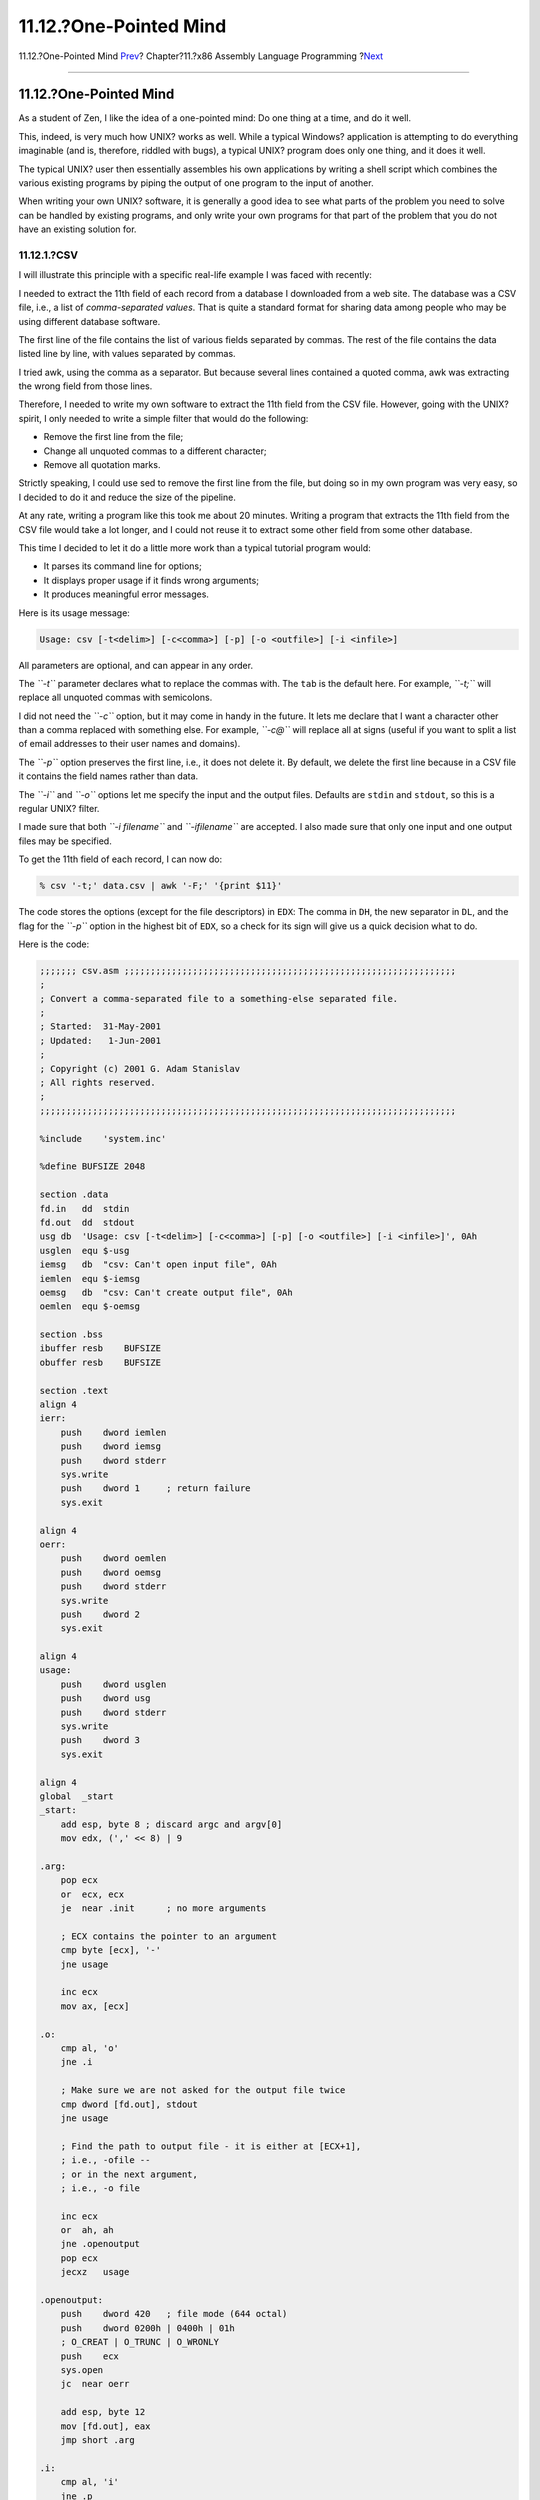 =======================
11.12.?One-Pointed Mind
=======================

.. raw:: html

   <div class="navheader">

11.12.?One-Pointed Mind
`Prev <x86-files.html>`__?
Chapter?11.?x86 Assembly Language Programming
?\ `Next <x86-fpu.html>`__

--------------

.. raw:: html

   </div>

.. raw:: html

   <div class="sect1">

.. raw:: html

   <div class="titlepage" xmlns="">

.. raw:: html

   <div>

.. raw:: html

   <div>

11.12.?One-Pointed Mind
-----------------------

.. raw:: html

   </div>

.. raw:: html

   </div>

.. raw:: html

   </div>

As a student of Zen, I like the idea of a one-pointed mind: Do one thing
at a time, and do it well.

This, indeed, is very much how UNIX? works as well. While a typical
Windows? application is attempting to do everything imaginable (and is,
therefore, riddled with bugs), a typical UNIX? program does only one
thing, and it does it well.

The typical UNIX? user then essentially assembles his own applications
by writing a shell script which combines the various existing programs
by piping the output of one program to the input of another.

When writing your own UNIX? software, it is generally a good idea to see
what parts of the problem you need to solve can be handled by existing
programs, and only write your own programs for that part of the problem
that you do not have an existing solution for.

.. raw:: html

   <div class="sect2">

.. raw:: html

   <div class="titlepage" xmlns="">

.. raw:: html

   <div>

.. raw:: html

   <div>

11.12.1.?CSV
~~~~~~~~~~~~

.. raw:: html

   </div>

.. raw:: html

   </div>

.. raw:: html

   </div>

I will illustrate this principle with a specific real-life example I was
faced with recently:

I needed to extract the 11th field of each record from a database I
downloaded from a web site. The database was a CSV file, i.e., a list of
*comma-separated values*. That is quite a standard format for sharing
data among people who may be using different database software.

The first line of the file contains the list of various fields separated
by commas. The rest of the file contains the data listed line by line,
with values separated by commas.

I tried awk, using the comma as a separator. But because several lines
contained a quoted comma, awk was extracting the wrong field from those
lines.

Therefore, I needed to write my own software to extract the 11th field
from the CSV file. However, going with the UNIX? spirit, I only needed
to write a simple filter that would do the following:

.. raw:: html

   <div class="itemizedlist">

-  Remove the first line from the file;

-  Change all unquoted commas to a different character;

-  Remove all quotation marks.

.. raw:: html

   </div>

Strictly speaking, I could use sed to remove the first line from the
file, but doing so in my own program was very easy, so I decided to do
it and reduce the size of the pipeline.

At any rate, writing a program like this took me about 20 minutes.
Writing a program that extracts the 11th field from the CSV file would
take a lot longer, and I could not reuse it to extract some other field
from some other database.

This time I decided to let it do a little more work than a typical
tutorial program would:

.. raw:: html

   <div class="itemizedlist">

-  It parses its command line for options;

-  It displays proper usage if it finds wrong arguments;

-  It produces meaningful error messages.

.. raw:: html

   </div>

Here is its usage message:

.. code:: screen

    Usage: csv [-t<delim>] [-c<comma>] [-p] [-o <outfile>] [-i <infile>]

All parameters are optional, and can appear in any order.

The *``-t``* parameter declares what to replace the commas with. The
``tab`` is the default here. For example, *``-t;``* will replace all
unquoted commas with semicolons.

I did not need the *``-c``* option, but it may come in handy in the
future. It lets me declare that I want a character other than a comma
replaced with something else. For example, *``-c@``* will replace all at
signs (useful if you want to split a list of email addresses to their
user names and domains).

The *``-p``* option preserves the first line, i.e., it does not delete
it. By default, we delete the first line because in a CSV file it
contains the field names rather than data.

The *``-i``* and *``-o``* options let me specify the input and the
output files. Defaults are ``stdin`` and ``stdout``, so this is a
regular UNIX? filter.

I made sure that both *``-i filename``* and *``-ifilename``* are
accepted. I also made sure that only one input and one output files may
be specified.

To get the 11th field of each record, I can now do:

.. code:: screen

    % csv '-t;' data.csv | awk '-F;' '{print $11}'

The code stores the options (except for the file descriptors) in
``EDX``: The comma in ``DH``, the new separator in ``DL``, and the flag
for the *``-p``* option in the highest bit of ``EDX``, so a check for
its sign will give us a quick decision what to do.

Here is the code:

.. code:: programlisting

    ;;;;;;; csv.asm ;;;;;;;;;;;;;;;;;;;;;;;;;;;;;;;;;;;;;;;;;;;;;;;;;;;;;;;;;;;;;;;
    ;
    ; Convert a comma-separated file to a something-else separated file.
    ;
    ; Started:  31-May-2001
    ; Updated:   1-Jun-2001
    ;
    ; Copyright (c) 2001 G. Adam Stanislav
    ; All rights reserved.
    ;
    ;;;;;;;;;;;;;;;;;;;;;;;;;;;;;;;;;;;;;;;;;;;;;;;;;;;;;;;;;;;;;;;;;;;;;;;;;;;;;;;

    %include    'system.inc'

    %define BUFSIZE 2048

    section .data
    fd.in   dd  stdin
    fd.out  dd  stdout
    usg db  'Usage: csv [-t<delim>] [-c<comma>] [-p] [-o <outfile>] [-i <infile>]', 0Ah
    usglen  equ $-usg
    iemsg   db  "csv: Can't open input file", 0Ah
    iemlen  equ $-iemsg
    oemsg   db  "csv: Can't create output file", 0Ah
    oemlen  equ $-oemsg

    section .bss
    ibuffer resb    BUFSIZE
    obuffer resb    BUFSIZE

    section .text
    align 4
    ierr:
        push    dword iemlen
        push    dword iemsg
        push    dword stderr
        sys.write
        push    dword 1     ; return failure
        sys.exit

    align 4
    oerr:
        push    dword oemlen
        push    dword oemsg
        push    dword stderr
        sys.write
        push    dword 2
        sys.exit

    align 4
    usage:
        push    dword usglen
        push    dword usg
        push    dword stderr
        sys.write
        push    dword 3
        sys.exit

    align 4
    global  _start
    _start:
        add esp, byte 8 ; discard argc and argv[0]
        mov edx, (',' << 8) | 9

    .arg:
        pop ecx
        or  ecx, ecx
        je  near .init      ; no more arguments

        ; ECX contains the pointer to an argument
        cmp byte [ecx], '-'
        jne usage

        inc ecx
        mov ax, [ecx]

    .o:
        cmp al, 'o'
        jne .i

        ; Make sure we are not asked for the output file twice
        cmp dword [fd.out], stdout
        jne usage

        ; Find the path to output file - it is either at [ECX+1],
        ; i.e., -ofile --
        ; or in the next argument,
        ; i.e., -o file

        inc ecx
        or  ah, ah
        jne .openoutput
        pop ecx
        jecxz   usage

    .openoutput:
        push    dword 420   ; file mode (644 octal)
        push    dword 0200h | 0400h | 01h
        ; O_CREAT | O_TRUNC | O_WRONLY
        push    ecx
        sys.open
        jc  near oerr

        add esp, byte 12
        mov [fd.out], eax
        jmp short .arg

    .i:
        cmp al, 'i'
        jne .p

        ; Make sure we are not asked twice
        cmp dword [fd.in], stdin
        jne near usage

        ; Find the path to the input file
        inc ecx
        or  ah, ah
        jne .openinput
        pop ecx
        or  ecx, ecx
        je near usage

    .openinput:
        push    dword 0     ; O_RDONLY
        push    ecx
        sys.open
        jc  near ierr       ; open failed

        add esp, byte 8
        mov [fd.in], eax
        jmp .arg

    .p:
        cmp al, 'p'
        jne .t
        or  ah, ah
        jne near usage
        or  edx, 1 << 31
        jmp .arg

    .t:
        cmp al, 't'     ; redefine output delimiter
        jne .c
        or  ah, ah
        je  near usage
        mov dl, ah
        jmp .arg

    .c:
        cmp al, 'c'
        jne near usage
        or  ah, ah
        je  near usage
        mov dh, ah
        jmp .arg

    align 4
    .init:
        sub eax, eax
        sub ebx, ebx
        sub ecx, ecx
        mov edi, obuffer

        ; See if we are to preserve the first line
        or  edx, edx
        js  .loop

    .firstline:
        ; get rid of the first line
        call    getchar
        cmp al, 0Ah
        jne .firstline

    .loop:
        ; read a byte from stdin
        call    getchar

        ; is it a comma (or whatever the user asked for)?
        cmp al, dh
        jne .quote

        ; Replace the comma with a tab (or whatever the user wants)
        mov al, dl

    .put:
        call    putchar
        jmp short .loop

    .quote:
        cmp al, '"'
        jne .put

        ; Print everything until you get another quote or EOL. If it
        ; is a quote, skip it. If it is EOL, print it.
    .qloop:
        call    getchar
        cmp al, '"'
        je  .loop

        cmp al, 0Ah
        je  .put

        call    putchar
        jmp short .qloop

    align 4
    getchar:
        or  ebx, ebx
        jne .fetch

        call    read

    .fetch:
        lodsb
        dec ebx
        ret

    read:
        jecxz   .read
        call    write

    .read:
        push    dword BUFSIZE
        mov esi, ibuffer
        push    esi
        push    dword [fd.in]
        sys.read
        add esp, byte 12
        mov ebx, eax
        or  eax, eax
        je  .done
        sub eax, eax
        ret

    align 4
    .done:
        call    write       ; flush output buffer

        ; close files
        push    dword [fd.in]
        sys.close

        push    dword [fd.out]
        sys.close

        ; return success
        push    dword 0
        sys.exit

    align 4
    putchar:
        stosb
        inc ecx
        cmp ecx, BUFSIZE
        je  write
        ret

    align 4
    write:
        jecxz   .ret    ; nothing to write
        sub edi, ecx    ; start of buffer
        push    ecx
        push    edi
        push    dword [fd.out]
        sys.write
        add esp, byte 12
        sub eax, eax
        sub ecx, ecx    ; buffer is empty now
    .ret:
        ret

Much of it is taken from ``hex.asm`` above. But there is one important
difference: I no longer call ``write`` whenever I am outputting a line
feed. Yet, the code can be used interactively.

I have found a better solution for the interactive problem since I first
started writing this chapter. I wanted to make sure each line is printed
out separately only when needed. After all, there is no need to flush
out every line when used non-interactively.

The new solution I use now is to call ``write`` every time I find the
input buffer empty. That way, when running in the interactive mode, the
program reads one line from the user's keyboard, processes it, and sees
its input buffer is empty. It flushes its output and reads the next
line.

.. raw:: html

   <div class="sect3">

.. raw:: html

   <div class="titlepage" xmlns="">

.. raw:: html

   <div>

.. raw:: html

   <div>

11.12.1.1.?The Dark Side of Buffering
^^^^^^^^^^^^^^^^^^^^^^^^^^^^^^^^^^^^^

.. raw:: html

   </div>

.. raw:: html

   </div>

.. raw:: html

   </div>

This change prevents a mysterious lockup in a very specific case. I
refer to it as the *dark side of buffering*, mostly because it presents
a danger that is not quite obvious.

It is unlikely to happen with a program like the csv above, so let us
consider yet another filter: In this case we expect our input to be raw
data representing color values, such as the *red*, *green*, and *blue*
intensities of a pixel. Our output will be the negative of our input.

Such a filter would be very simple to write. Most of it would look just
like all the other filters we have written so far, so I am only going to
show you its inner loop:

.. code:: programlisting

    .loop:
        call    getchar
        not al      ; Create a negative
        call    putchar
        jmp short .loop

Because this filter works with raw data, it is unlikely to be used
interactively.

But it could be called by image manipulation software. And, unless it
calls ``write`` before each call to ``read``, chances are it will lock
up.

Here is what might happen:

.. raw:: html

   <div class="procedure">

#. The image editor will load our filter using the C function
   ``popen()``.

#. It will read the first row of pixels from a bitmap or pixmap.

#. It will write the first row of pixels to the *pipe* leading to the
   ``fd.in`` of our filter.

#. Our filter will read each pixel from its input, turn it to a
   negative, and write it to its output buffer.

#. Our filter will call ``getchar`` to fetch the next pixel.

#. ``getchar`` will find an empty input buffer, so it will call
   ``read``.

#. ``read`` will call the ``SYS_read`` system call.

#. The *kernel* will suspend our filter until the image editor sends
   more data to the pipe.

#. The image editor will read from the other pipe, connected to the
   ``fd.out`` of our filter so it can set the first row of the output
   image *before* it sends us the second row of the input.

#. The *kernel* suspends the image editor until it receives some output
   from our filter, so it can pass it on to the image editor.

.. raw:: html

   </div>

At this point our filter waits for the image editor to send it more data
to process, while the image editor is waiting for our filter to send it
the result of the processing of the first row. But the result sits in
our output buffer.

The filter and the image editor will continue waiting for each other
forever (or, at least, until they are killed). Our software has just
entered a `race condition <secure-race-conditions.html>`__.

This problem does not exist if our filter flushes its output buffer
*before* asking the *kernel* for more input data.

.. raw:: html

   </div>

.. raw:: html

   </div>

.. raw:: html

   </div>

.. raw:: html

   <div class="navfooter">

--------------

+------------------------------+-------------------------+------------------------------+
| `Prev <x86-files.html>`__?   | `Up <x86.html>`__       | ?\ `Next <x86-fpu.html>`__   |
+------------------------------+-------------------------+------------------------------+
| 11.11.?Working with Files?   | `Home <index.html>`__   | ?11.13.?Using the FPU        |
+------------------------------+-------------------------+------------------------------+

.. raw:: html

   </div>

All FreeBSD documents are available for download at
http://ftp.FreeBSD.org/pub/FreeBSD/doc/

| Questions that are not answered by the
  `documentation <http://www.FreeBSD.org/docs.html>`__ may be sent to
  <freebsd-questions@FreeBSD.org\ >.
|  Send questions about this document to <freebsd-doc@FreeBSD.org\ >.
